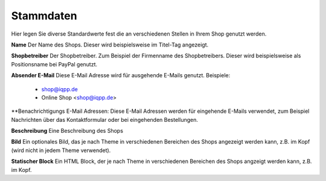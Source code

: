 Stammdaten
==========

Hier legen Sie diverse Standardwerte fest die an verschiedenen Stellen in Ihrem
Shop genutzt werden.

**Name**
Der Name des Shops. Dieser wird beispielsweise im Titel-Tag angezeigt.

**Shopbetreiber**
Der Shopbetreiber. Zum Beispiel der Firmenname des Shopbetreibers. Dieser wird
beispielsweise als Positionsname bei PayPal genutzt.

**Absender E-Mail**
Diese E-Mail Adresse wird für ausgehende E-Mails genutzt. Beispiele:

 - shop@iqpp.de
 - Online Shop <shop@iqpp.de>
 
**Benachrichtigungs E-Mail Adressen:
Diese E-Mail Adressen werden für eingehende E-Mails verwendet, zum Beispiel 
Nachrichten über das Kontaktformular oder bei eingehenden Bestellungen.

**Beschreibung**
Eine Beschreibung des Shops

**Bild**
Ein optionales Bild, das je nach Theme in verschiedenen Bereichen des Shops 
angezeigt werden kann, z.B. im Kopf (wird nicht in jedem Theme verwendet).

**Statischer Block**
Ein HTML Block, der je nach Theme in verschiedenen Bereichen des Shops angzeigt
werden kann, z.B. im Kopf.